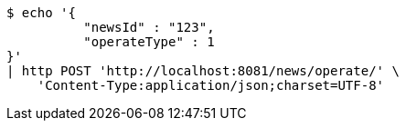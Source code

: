 [source,bash]
----
$ echo '{
          "newsId" : "123",
          "operateType" : 1
}'
| http POST 'http://localhost:8081/news/operate/' \
    'Content-Type:application/json;charset=UTF-8'
----